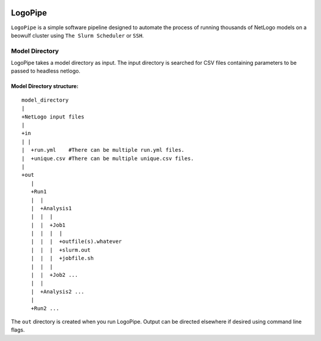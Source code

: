 .. image:: https://travis-ci.org/willpatterson/LogoPipe.svg?branch=master 
    :target: https://travis-ci.org/willpatterson/LogoPipe
********
LogoPipe
********

``LogoPipe`` is a simple software pipeline designed to automate the process
of running thousands of NetLogo models on a beowulf cluster using 
``The Slurm Scheduler`` or ``SSH``.

Model Directory
---------------

LogoPipe takes a model directory as input. The input directory is searched 
for CSV files containing parameters to be passed to headless netlogo.

Model Directory structure:
==========================

::

    model_directory
    |
    +NetLogo input files
    |
    +in
    | |
    |  +run.yml    #There can be multiple run.yml files.
    |  +unique.csv #There can be multiple unique.csv files.
    |
    +out
       |
       +Run1
       |  |    
       |  +Analysis1
       |  |  |
       |  |  +Job1
       |  |  |  |
       |  |  |  +outfile(s).whatever 
       |  |  |  +slurm.out
       |  |  |  +jobfile.sh
       |  |  |
       |  |  +Job2 ...
       |  |  
       |  +Analysis2 ...  
       |
       +Run2 ...
    

The ``out`` directory is created when you run LogoPipe. Output can be 
directed elsewhere if desired using command line flags.



